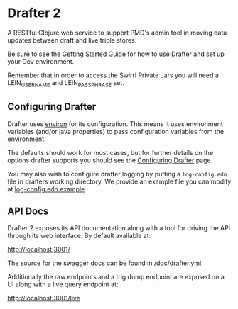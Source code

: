* Drafter 2

A RESTful Clojure web service to support PMD's admin tool in moving
data updates between draft and live triple stores.

Be sure to see the [[https://github.com/Swirrl/drafter/blob/master/doc/getting-started.org][Getting Started Guide]] for how to use Drafter and
set up your Dev environment.

Remember that in order to access the Swirrl Private Jars you will need a LEIN_USERNAME and LEIN_PASSPHRASE set.

** Configuring Drafter

Drafter uses [[https://github.com/weavejester/environ][environ]] for its configuration.  This means it uses
environment variables (and/or java properties) to pass configuration
variables from the environment.

The defaults should work for most cases, but for further details on
the options drafter supports you should see the [[https://github.com/Swirrl/drafter/blob/master/doc/configuring-drafter.org][Configuring Drafter]]
page.

 You may also wish to configure drafter logging by putting a
=log-config.edn= file in drafters working directory.  We provide an
example file you can modify at [[https://github.com/Swirrl/drafter/blob/master/log-config.edn.example][log-config.edn.example]].

** API Docs

Drafter 2 exposes its API documentation along with a tool for driving
the API through its web interface.  By default available at:

http://localhost:3001/

The source for the swagger docs can be found in [[https://github.com/Swirrl/drafter/blob/master/doc/drafter.yml][/doc/drafter.yml]]

Additionally the raw endpoints and a trig dump endpoint are exposed on
a UI along with a live query endpoint at:

http://localhost:3001/live
